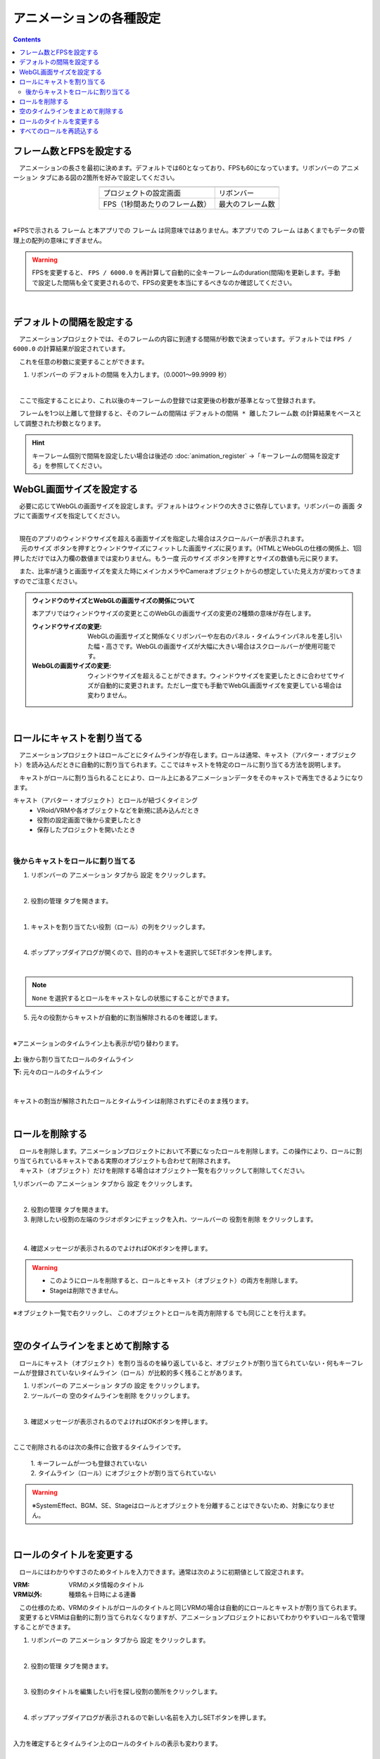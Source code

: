 #########################################
アニメーションの各種設定
#########################################

.. contents::


.. index:: フレーム数とFPSを設定する（アニメーションプロジェクト）

フレーム数とFPSを設定する
-------------------------------

　アニメーションの長さを最初に決めます。デフォルトでは60となっており、FPSも60になっています。リボンバーの ``アニメーション`` タブにある図の2箇所を好みで設定してください。

.. |prop_right| image:: img/proper_1right.png
.. |prop_left| image:: img/proper_1left.png


.. csv-table::
    :align: center

    |prop_left| , |prop_right|
    プロジェクトの設定画面, リボンバー
    FPS（1秒間あたりのフレーム数）, 最大のフレーム数

|

※FPSで示される ``フレーム`` と本アプリでの ``フレーム`` は同意味ではありません。本アプリでの ``フレーム`` はあくまでもデータの管理上の配列の意味にすぎません。

.. warning::
    FPSを変更すると、 ``FPS / 6000.0`` を再計算して自動的に全キーフレームのduration(間隔)を更新します。手動で設定した間隔も全て変更されるので、FPSの変更を本当にするべきなのか確認してください。

|

.. index:: デフォルトの間隔を設定する

デフォルトの間隔を設定する
---------------------------------

　アニメーションプロジェクトでは、そのフレームの内容に到達する間隔が秒数で決まっています。デフォルトでは ``FPS / 6000.0`` の計算結果が設定されています。

　これを任意の秒数に変更することができます。

1. リボンバーの ``デフォルトの間隔`` を入力します。（0.0001～99.9999 秒）

.. image:: img/proper_h.png
    :align: center

|

　ここで指定することにより、これ以後のキーフレームの登録では変更後の秒数が基準となって登録されます。

　フレームを1つ以上離して登録すると、そのフレームの間隔は ``デフォルトの間隔 * 離したフレーム数`` の計算結果をベースとして調整された秒数となります。

.. hint::
    キーフレーム個別で間隔を設定したい場合は後述の :doc:`animation_register` →「キーフレームの間隔を設定する」を参照してください。


.. index:: 
    WebGL画面サイズを設定する（アニメーションプロジェクト）
    ウィンドウサイズ
    WebGL画面サイズ

WebGL画面サイズを設定する
---------------------------


　必要に応じてWebGLの画面サイズを設定します。デフォルトはウィンドウの大きさに依存しています。リボンバーの ``画面`` タブにて画面サイズを指定してください。

.. image:: img/proper_2.png
    :align: center

|

| 　現在のアプリのウィンドウサイズを超える画面サイズを指定した場合はスクロールバーが表示されます。
| 　 ``元のサイズ`` ボタンを押すとウィンドウサイズにフィットした画面サイズに戻ります。（HTMLとWebGLの仕様の関係上、1回押しただけでは入力欄の数値までは変わりません。もう一度 ``元のサイズ`` ボタンを押すとサイズの数値も元に戻ります。

　また、比率が違うと画面サイズを変えた時にメインカメラやCameraオブジェクトからの想定していた見え方が変わってきますのでご注意ください。

.. admonition:: ウィンドウのサイズとWebGLの画面サイズの関係について

    本アプリではウィンドウサイズの変更とこのWebGLの画面サイズの変更の2種類の意味が存在します。

    :ウィンドウサイズの変更:
        WebGLの画面サイズと関係なくリボンバーや左右のパネル・タイムラインパネルを差し引いた幅・高さです。WebGLの画面サイズが大幅に大きい場合はスクロールバーが使用可能です。
    :WebGLの画面サイズの変更:
        ウィンドウサイズを超えることができます。ウィンドウサイズを変更したときに合わせてサイズが自動的に変更されます。ただし一度でも手動でWebGL画面サイズを変更している場合は変わりません。

|

.. index:: ロールにキャストを割り当てる（アニメーションプロジェクト）

ロールにキャストを割り当てる
--------------------------------


　アニメーションプロジェクトはロールごとにタイムラインが存在します。ロールは通常、キャスト（アバター・オブジェクト）を読み込んだときに自動的に割り当てられます。ここではキャストを特定のロールに割り当てる方法を説明します。

　キャストがロールに割り当られることにより、ロール上にあるアニメーションデータをそのキャストで再生できるようになります。


キャスト（アバター・オブジェクト）とロールが紐づくタイミング
    * VRoid/VRMや各オブジェクトなどを新規に読み込んだとき
    * 役割の設定画面で後から変更したとき
    * 保存したプロジェクトを開いたとき



|

後からキャストをロールに割り当てる
^^^^^^^^^^^^^^^^^^^^^^^^^^^^^^^^^^^^

1. リボンバーの ``アニメーション`` タブから ``設定`` をクリックします。

.. image:: img/proper_3.png
    :align: center


|

2.  ``役割の管理`` タブを開きます。

.. image:: img/proper_4.png
    :align: center

|

1. キャストを割り当てたい役割（ロール）の列をクリックします。

.. image:: img/proper_5.png
    :align: center


|

4. ポップアップダイアログが開くので、目的のキャストを選択してSETボタンを押します。

.. image:: img/proper_6.png
    :align: center


|

.. note::
    ``None`` を選択するとロールをキャストなしの状態にすることができます。


5. 元々の役割からキャストが自動的に割当解除されるのを確認します。

.. image:: img/proper_7.png
    :align: center

|

※アニメーションのタイムライン上も表示が切り替わります。

.. figure:: img/proper_8.png
    :align: center

    **上:** 後から割り当てたロールのタイムライン

    **下:** 元々のロールのタイムライン

|

キャストの割当が解除されたロールとタイムラインは削除されずにそのまま残ります。


|

.. index:: ロールの削除（アニメーションプロジェクト）

ロールを削除する
--------------------

| 　ロールを削除します。アニメーションプロジェクトにおいて不要になったロールを削除します。この操作により、ロールに割り当てられているキャストである実際のオブジェクトも合わせて削除されます。
| 　キャスト（オブジェクト）だけを削除する場合はオブジェクト一覧を右クリックして削除してください。

1,リボンバーの ``アニメーション`` タブから ``設定`` をクリックします。

.. image:: img/proper_3.png
    :align: center

|

2. ``役割の管理`` タブを開きます。
3. 削除したい役割の左端のラジオボタンにチェックを入れ、ツールバーの ``役割を削除`` をクリックします。

.. figure:: img/proper_9.png
    :align: center

|

4. 確認メッセージが表示されるのでよければOKボタンを押します。

.. warning::
    * このようにロールを削除すると、ロールとキャスト（オブジェクト）の両方を削除します。
    * Stageは削除できません。


※オブジェクト一覧で右クリックし、 ``このオブジェクトとロールを両方削除する`` でも同じことを行えます。

.. image:: img/proper_a.png
    :align: center


|

.. index:: タイムラインをまとめて削除する（アニメーションプロジェクト）

空のタイムラインをまとめて削除する
----------------------------------------

　ロールにキャスト（オブジェクト）を割り当るのを繰り返していると、オブジェクトが割り当てられていない・何もキーフレームが登録されていないタイムライン（ロール）が比較的多く残ることがあります。

1. リボンバーの ``アニメーション`` タブの ``設定`` をクリックします。

2. ツールバーの ``空のタイムラインを削除`` をクリックします。

.. image:: img/proper_e.png
    :align: center

|

3. 確認メッセージが表示されるのでよければOKボタンを押します。

.. image:: img/proper_f.png
    :align: center

|

ここで削除されるのは次の条件に合致するタイムラインです。

    | 1. キーフレームが一つも登録されていない
    | 2. タイムライン（ロール）にオブジェクトが割り当てられていない

.. warning::
    ※SystemEffect、BGM、SE、Stageはロールとオブジェクトを分離することはできないため、対象になりません。


|

.. index:: ロールのタイトルを変更する（アニメーションプロジェクト）

ロールのタイトルを変更する
------------------------------------


　ロールにはわかりやすさのためタイトルを入力できます。通常は次のように初期値として設定されます。


:VRM:
    VRMのメタ情報のタイトル

:VRM以外:
    種類名＋日時による連番

| 　この仕様のため、VRMのタイトルがロールのタイトルと同じVRMの場合は自動的にロールとキャストが割り当てられます。
| 　変更するとVRMは自動的に割り当てられなくなりますが、アニメーションプロジェクトにおいてわかりやすいロール名で管理することができます。


1. リボンバーの ``アニメーション`` タブから ``設定`` をクリックします。

.. image:: img/proper_3.png
    :align: center

|

2. ``役割の管理`` タブを開きます。

.. image:: img/proper_b.png
    :align: center

|

3. 役割のタイトルを編集したい行を探し役割の箇所をクリックします。

.. image:: img/proper_c.png
    :align: center

|

4. ポップアップダイアログが表示されるので新しい名前を入力しSETボタンを押します。

.. image:: img/proper_d.png
    :align: center

|

入力を確定するとタイムライン上のロールのタイトルの表示も変わります。


|

.. index:: ロールを再読込する（アニメーションプロジェクト）

すべてのロールを再読込する
------------------------------------

　HTMLとUnityのWebGLは常に完全に連動しているわけではありません。HTML側とWebGL側のロールのデータと表示にずれがあった場合に再読込することで表示を最新化します。

1. リボンバーの ``アニメーション`` タブの ``設定`` をクリックします。

.. image:: img/proper_3.png
    :align: center

|

2. ``役割の管理`` タブを開きます。
3. ツールバーの ``最新の状態に更新`` をクリックします。

.. image:: img/proper_g.png
    :align: center

|


